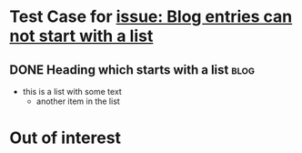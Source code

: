 * Test Case for [[https://github.com/novoid/lazyblorg/issues/10][issue: Blog entries can not start with a list]]

** DONE Heading which starts with a list                                                      :blog:
CLOSED: [2020-10-02 Fri 19:03]
:PROPERTIES:
:CREATED:  [2020-10-02 Fri 19:02]
:ID:       2020-10-02-Heading-which-starts-with-a-list
:END:
:LOGBOOK:
- State "DONE"       from              [2020-10-02 Fri 19:03]
:END:

- this is a list with some text
  - another item in the list

* Out of interest
